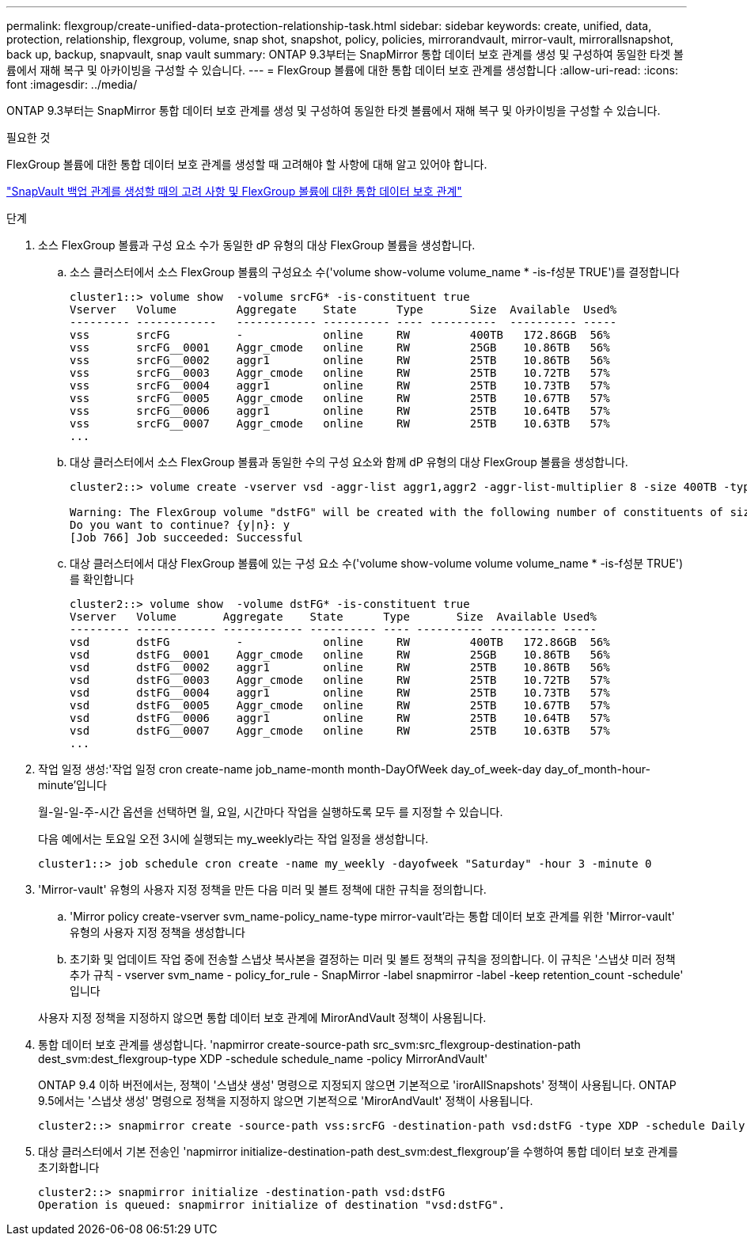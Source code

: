 ---
permalink: flexgroup/create-unified-data-protection-relationship-task.html 
sidebar: sidebar 
keywords: create, unified, data, protection, relationship, flexgroup, volume, snap shot, snapshot, policy, policies, mirrorandvault, mirror-vault, mirrorallsnapshot, back up, backup, snapvault, snap vault 
summary: ONTAP 9.3부터는 SnapMirror 통합 데이터 보호 관계를 생성 및 구성하여 동일한 타겟 볼륨에서 재해 복구 및 아카이빙을 구성할 수 있습니다. 
---
= FlexGroup 볼륨에 대한 통합 데이터 보호 관계를 생성합니다
:allow-uri-read: 
:icons: font
:imagesdir: ../media/


[role="lead"]
ONTAP 9.3부터는 SnapMirror 통합 데이터 보호 관계를 생성 및 구성하여 동일한 타겟 볼륨에서 재해 복구 및 아카이빙을 구성할 수 있습니다.

.필요한 것
FlexGroup 볼륨에 대한 통합 데이터 보호 관계를 생성할 때 고려해야 할 사항에 대해 알고 있어야 합니다.

link:snapvault-backup-concept.html["SnapVault 백업 관계를 생성할 때의 고려 사항 및 FlexGroup 볼륨에 대한 통합 데이터 보호 관계"]

.단계
. 소스 FlexGroup 볼륨과 구성 요소 수가 동일한 dP 유형의 대상 FlexGroup 볼륨을 생성합니다.
+
.. 소스 클러스터에서 소스 FlexGroup 볼륨의 구성요소 수('volume show-volume volume_name * -is-f성분 TRUE')를 결정합니다
+
[listing]
----
cluster1::> volume show  -volume srcFG* -is-constituent true
Vserver   Volume         Aggregate    State      Type       Size  Available  Used%
--------- ------------   ------------ ---------- ---- ----------  ---------- -----
vss       srcFG          -            online     RW         400TB   172.86GB  56%
vss       srcFG__0001    Aggr_cmode   online     RW         25GB    10.86TB   56%
vss       srcFG__0002    aggr1        online     RW         25TB    10.86TB   56%
vss       srcFG__0003    Aggr_cmode   online     RW         25TB    10.72TB   57%
vss       srcFG__0004    aggr1        online     RW         25TB    10.73TB   57%
vss       srcFG__0005    Aggr_cmode   online     RW         25TB    10.67TB   57%
vss       srcFG__0006    aggr1        online     RW         25TB    10.64TB   57%
vss       srcFG__0007    Aggr_cmode   online     RW         25TB    10.63TB   57%
...
----
.. 대상 클러스터에서 소스 FlexGroup 볼륨과 동일한 수의 구성 요소와 함께 dP 유형의 대상 FlexGroup 볼륨을 생성합니다.
+
[listing]
----
cluster2::> volume create -vserver vsd -aggr-list aggr1,aggr2 -aggr-list-multiplier 8 -size 400TB -type DP dstFG

Warning: The FlexGroup volume "dstFG" will be created with the following number of constituents of size 25TB: 16.
Do you want to continue? {y|n}: y
[Job 766] Job succeeded: Successful
----
.. 대상 클러스터에서 대상 FlexGroup 볼륨에 있는 구성 요소 수('volume show-volume volume volume_name * -is-f성분 TRUE')를 확인합니다
+
[listing]
----
cluster2::> volume show  -volume dstFG* -is-constituent true
Vserver   Volume       Aggregate    State      Type       Size  Available Used%
--------- ------------ ------------ ---------- ---- ---------- ---------- -----
vsd       dstFG          -            online     RW         400TB   172.86GB  56%
vsd       dstFG__0001    Aggr_cmode   online     RW         25GB    10.86TB   56%
vsd       dstFG__0002    aggr1        online     RW         25TB    10.86TB   56%
vsd       dstFG__0003    Aggr_cmode   online     RW         25TB    10.72TB   57%
vsd       dstFG__0004    aggr1        online     RW         25TB    10.73TB   57%
vsd       dstFG__0005    Aggr_cmode   online     RW         25TB    10.67TB   57%
vsd       dstFG__0006    aggr1        online     RW         25TB    10.64TB   57%
vsd       dstFG__0007    Aggr_cmode   online     RW         25TB    10.63TB   57%
...
----


. 작업 일정 생성:'작업 일정 cron create-name job_name-month month-DayOfWeek day_of_week-day day_of_month-hour-minute'입니다
+
월-일-일-주-시간 옵션을 선택하면 월, 요일, 시간마다 작업을 실행하도록 모두 를 지정할 수 있습니다.

+
다음 예에서는 토요일 오전 3시에 실행되는 my_weekly라는 작업 일정을 생성합니다.

+
[listing]
----
cluster1::> job schedule cron create -name my_weekly -dayofweek "Saturday" -hour 3 -minute 0
----
. 'Mirror-vault' 유형의 사용자 지정 정책을 만든 다음 미러 및 볼트 정책에 대한 규칙을 정의합니다.
+
.. 'Mirror policy create-vserver svm_name-policy_name-type mirror-vault'라는 통합 데이터 보호 관계를 위한 'Mirror-vault' 유형의 사용자 지정 정책을 생성합니다
.. 초기화 및 업데이트 작업 중에 전송할 스냅샷 복사본을 결정하는 미러 및 볼트 정책의 규칙을 정의합니다. 이 규칙은 '스냅샷 미러 정책 추가 규칙 - vserver svm_name - policy_for_rule - SnapMirror -label snapmirror -label -keep retention_count -schedule' 입니다


+
사용자 지정 정책을 지정하지 않으면 통합 데이터 보호 관계에 MirorAndVault 정책이 사용됩니다.

. 통합 데이터 보호 관계를 생성합니다. 'napmirror create-source-path src_svm:src_flexgroup-destination-path dest_svm:dest_flexgroup-type XDP -schedule schedule_name -policy MirrorAndVault'
+
ONTAP 9.4 이하 버전에서는, 정책이 '스냅샷 생성' 명령으로 지정되지 않으면 기본적으로 'irorAllSnapshots' 정책이 사용됩니다. ONTAP 9.5에서는 '스냅샷 생성' 명령으로 정책을 지정하지 않으면 기본적으로 'MirorAndVault' 정책이 사용됩니다.

+
[listing]
----
cluster2::> snapmirror create -source-path vss:srcFG -destination-path vsd:dstFG -type XDP -schedule Daily -policy MirrorAndVault
----
. 대상 클러스터에서 기본 전송인 'napmirror initialize-destination-path dest_svm:dest_flexgroup'을 수행하여 통합 데이터 보호 관계를 초기화합니다
+
[listing]
----
cluster2::> snapmirror initialize -destination-path vsd:dstFG
Operation is queued: snapmirror initialize of destination "vsd:dstFG".
----

